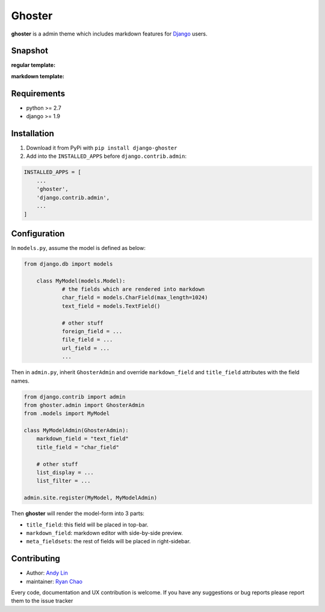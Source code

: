 =======
Ghoster
=======

**ghoster** is a admin theme which includes markdown features for `Django <https://www.djangoproject.com/>`_ users.


Snapshot
========
**regular template:**

..  image:: http://i.imgur.com/WHd6Hlt.png
    :width: 30%

..  image:: http://i.imgur.com/iHal9Jf.png
    :width: 30%

**markdown template:**

..  image:: http://i.imgur.com/sXkcUNu.png
    :width: 30%

..  image:: http://i.imgur.com/FJjOHaK.png
    :width: 30%

Requirements
============

* python >= 2.7
* django >= 1.9

Installation
============

1. Download it from PyPi with ``pip install django-ghoster``
2. Add into the ``INSTALLED_APPS`` before ``django.contrib.admin``:

.. code:: python

    INSTALLED_APPS = [
        ...
        'ghoster',
        'django.contrib.admin',
        ...
    ]

Configuration
=============

In ``models.py``, assume the model is defined as below:

.. code:: python

    from django.db import models

	class MyModel(models.Model):
		# the fields which are rendered into markdown
		char_field = models.CharField(max_length=1024)
		text_field = models.TextField()
		
		# other stuff
		foreign_field = ...
		file_field = ...
		url_field = ...
		...

Then in ``admin.py``, inherit ``GhosterAdmin`` and override ``markdown_field`` and ``title_field`` attributes with the field names.

.. code:: python

    from django.contrib import admin
    from ghoster.admin import GhosterAdmin
    from .models import MyModel
    
    class MyModelAdmin(GhosterAdmin):
        markdown_field = "text_field"
        title_field = "char_field"
        
        # other stuff
        list_display = ...
        list_filter = ...
    
    admin.site.register(MyModel, MyModelAdmin)

Then **ghoster** will render the model-form into 3 parts:

* ``title_field``: this field will be placed in top-bar.
* ``markdown_field``: markdown editor with side-by-side preview.
* ``meta_fieldsets``: the rest of fields will be placed in right-sidebar.

Contributing
============

* Author: `Andy Lin <https://github.com/andysmk2/>`_
* maintainer: `Ryan Chao <https://github.com/ryanchao2012>`_

Every code, documentation and UX contribution is welcome.
If you have any suggestions or bug reports please report them to the issue tracker

